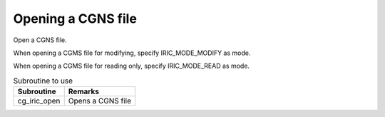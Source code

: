 .. _iriclib_open_cgns:

Opening a CGNS file
======================

Open a CGNS file.

When opening a CGMS file for modifying, specify IRIC_MODE_MODIFY as mode.

When opening a CGMS file for reading only, specify IRIC_MODE_READ as mode.

.. list-table:: Subroutine to use
   :header-rows: 1

   * - Subroutine
     - Remarks

   * - cg_iric_open
     - Opens a CGNS file
